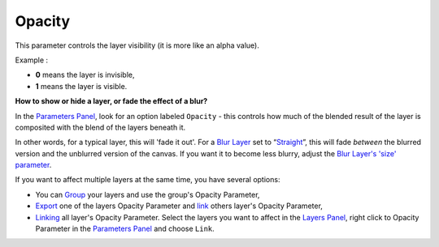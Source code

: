 .. _opacity:

########################
    Opacity
########################

This parameter controls the layer visibility (it is more like an alpha
value).

Example :

-  **0** means the layer is invisible,
-  **1** means the layer is visible.

**How to show or hide a layer, or fade the effect of a blur?**

In the `Parameters Panel <Parameters_Panel>`__, look for an option
labeled ``Opacity`` - this controls how much of the
blended result of the layer is composited with the blend of the layers
beneath it.

In other words, for a typical layer, this will 'fade it out'. For a
`Blur Layer <Blur_Layer>`__ set to
“`Straight <Blend_Method#Straight>`__”, this will fade *between* the
blurred version and the unblurred version of the canvas. If you want it
to become less blurry, adjust the `Blur Layer's 'size'
parameter <Blur_Layer#Size>`__.

If you want to affect multiple layers at the same time, you have several
options:

-  You can `Group <Group_Layer>`__ your layers and use the group's
   Opacity Parameter,
-  `Export <Export>`__ one of the layers Opacity Parameter and `link <Linking>`__ others layer's Opacity Parameter,
-  `Linking <Linking>`__ all layer's Opacity Parameter.
   Select the layers you want to affect in the `Layers
   Panel <Layers_Panel>`__, right click to Opacity Parameter
   in the `Parameters Panel <Parameters_Panel>`__ and choose ``Link``.
